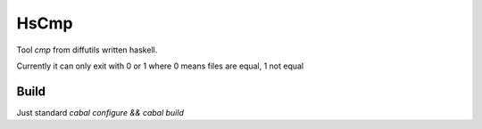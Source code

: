 #####
HsCmp
#####

Tool `cmp` from diffutils written haskell.

Currently it can only exit with 0 or 1 where 0 means files are equal, 1
not equal

Build
=====

Just standard `cabal configure && cabal build`
